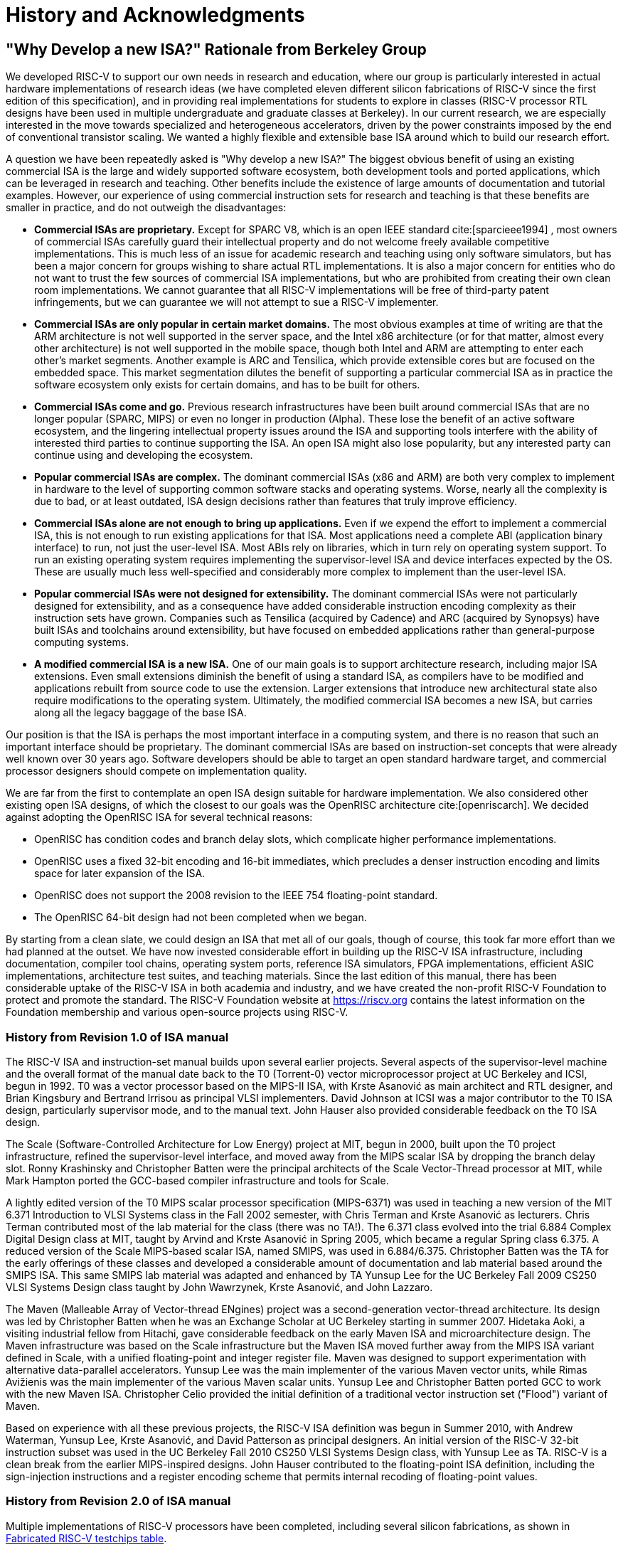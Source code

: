 [[history]]
= History and Acknowledgments

== "Why Develop a new ISA?" Rationale from Berkeley Group

We developed RISC-V to support our own needs in research and education,
where our group is particularly interested in actual hardware
implementations of research ideas (we have completed eleven different
silicon fabrications of RISC-V since the first edition of this
specification), and in providing real implementations for students to
explore in classes (RISC-V processor RTL designs have been used in
multiple undergraduate and graduate classes at Berkeley). In our current
research, we are especially interested in the move towards specialized
and heterogeneous accelerators, driven by the power constraints imposed
by the end of conventional transistor scaling. We wanted a highly
flexible and extensible base ISA around which to build our research
effort.

A question we have been repeatedly asked is "Why develop a new ISA?"
The biggest obvious benefit of using an existing commercial ISA is the
large and widely supported software ecosystem, both development tools
and ported applications, which can be leveraged in research and
teaching. Other benefits include the existence of large amounts of
documentation and tutorial examples. However, our experience of using
commercial instruction sets for research and teaching is that these
benefits are smaller in practice, and do not outweigh the disadvantages:

* *Commercial ISAs are proprietary.* Except for SPARC V8, which is an
open IEEE standard cite:[sparcieee1994] , most owners of commercial ISAs carefully guard
their intellectual property and do not welcome freely available
competitive implementations. This is much less of an issue for academic
research and teaching using only software simulators, but has been a
major concern for groups wishing to share actual RTL implementations. It
is also a major concern for entities who do not want to trust the few
sources of commercial ISA implementations, but who are prohibited from
creating their own clean room implementations. We cannot guarantee that
all RISC-V implementations will be free of third-party patent
infringements, but we can guarantee we will not attempt to sue a RISC-V
implementer.
* *Commercial ISAs are only popular in certain market domains.* The most
obvious examples at time of writing are that the ARM architecture is not
well supported in the server space, and the Intel x86 architecture (or
for that matter, almost every other architecture) is not well supported
in the mobile space, though both Intel and ARM are attempting to enter
each other's market segments. Another example is ARC and Tensilica,
which provide extensible cores but are focused on the embedded space.
This market segmentation dilutes the benefit of supporting a particular
commercial ISA as in practice the software ecosystem only exists for
certain domains, and has to be built for others.
* *Commercial ISAs come and go.* Previous research infrastructures have
been built around commercial ISAs that are no longer popular (SPARC,
MIPS) or even no longer in production (Alpha). These lose the benefit of
an active software ecosystem, and the lingering intellectual property
issues around the ISA and supporting tools interfere with the ability of
interested third parties to continue supporting the ISA. An open ISA
might also lose popularity, but any interested party can continue using
and developing the ecosystem.
* *Popular commercial ISAs are complex.* The dominant commercial ISAs
(x86 and ARM) are both very complex to implement in hardware to the
level of supporting common software stacks and operating systems. Worse,
nearly all the complexity is due to bad, or at least outdated, ISA
design decisions rather than features that truly improve efficiency.
* *Commercial ISAs alone are not enough to bring up applications.* Even
if we expend the effort to implement a commercial ISA, this is not
enough to run existing applications for that ISA. Most applications need
a complete ABI (application binary interface) to run, not just the
user-level ISA. Most ABIs rely on libraries, which in turn rely on
operating system support. To run an existing operating system requires
implementing the supervisor-level ISA and device interfaces expected by
the OS. These are usually much less well-specified and considerably more
complex to implement than the user-level ISA.
* *Popular commercial ISAs were not designed for extensibility.* The
dominant commercial ISAs were not particularly designed for
extensibility, and as a consequence have added considerable instruction
encoding complexity as their instruction sets have grown. Companies such
as Tensilica (acquired by Cadence) and ARC (acquired by Synopsys) have
built ISAs and toolchains around extensibility, but have focused on
embedded applications rather than general-purpose computing systems.
* *A modified commercial ISA is a new ISA.* One of our main goals is to
support architecture research, including major ISA extensions. Even
small extensions diminish the benefit of using a standard ISA, as
compilers have to be modified and applications rebuilt from source code
to use the extension. Larger extensions that introduce new architectural
state also require modifications to the operating system. Ultimately,
the modified commercial ISA becomes a new ISA, but carries along all the
legacy baggage of the base ISA.

Our position is that the ISA is perhaps the most important interface in
a computing system, and there is no reason that such an important
interface should be proprietary. The dominant commercial ISAs are based
on instruction-set concepts that were already well known over 30 years
ago. Software developers should be able to target an open standard
hardware target, and commercial processor designers should compete on
implementation quality.

We are far from the first to contemplate an open ISA design suitable for
hardware implementation. We also considered other existing open ISA
designs, of which the closest to our goals was the OpenRISC
architecture cite:[openriscarch]. We decided against adopting the OpenRISC ISA for several
technical reasons:

* OpenRISC has condition codes and branch delay slots, which complicate
higher performance implementations.
* OpenRISC uses a fixed 32-bit encoding and 16-bit immediates, which
precludes a denser instruction encoding and limits space for later
expansion of the ISA.
* OpenRISC does not support the 2008 revision to the IEEE 754
floating-point standard.
* The OpenRISC 64-bit design had not been completed when we began.

By starting from a clean slate, we could design an ISA that met all of
our goals, though of course, this took far more effort than we had
planned at the outset. We have now invested considerable effort in
building up the RISC-V ISA infrastructure, including documentation,
compiler tool chains, operating system ports, reference ISA simulators,
FPGA implementations, efficient ASIC implementations, architecture test
suites, and teaching materials. Since the last edition of this manual,
there has been considerable uptake of the RISC-V ISA in both academia
and industry, and we have created the non-profit RISC-V Foundation to
protect and promote the standard. The RISC-V Foundation website at
https://riscv.org contains the latest information on the Foundation
membership and various open-source projects using RISC-V.

=== History from Revision 1.0 of ISA manual

The RISC-V ISA and instruction-set manual builds upon several earlier
projects. Several aspects of the supervisor-level machine and the
overall format of the manual date back to the T0 (Torrent-0) vector
microprocessor project at UC Berkeley and ICSI, begun in 1992. T0 was a
vector processor based on the MIPS-II ISA, with Krste Asanović as main
architect and RTL designer, and Brian Kingsbury and Bertrand Irrisou as
principal VLSI implementers. David Johnson at ICSI was a major
contributor to the T0 ISA design, particularly supervisor mode, and to
the manual text. John Hauser also provided considerable feedback on the
T0 ISA design.

The Scale (Software-Controlled Architecture for Low Energy) project at
MIT, begun in 2000, built upon the T0 project infrastructure, refined
the supervisor-level interface, and moved away from the MIPS scalar ISA
by dropping the branch delay slot. Ronny Krashinsky and Christopher
Batten were the principal architects of the Scale Vector-Thread
processor at MIT, while Mark Hampton ported the GCC-based compiler
infrastructure and tools for Scale.

A lightly edited version of the T0 MIPS scalar processor specification
(MIPS-6371) was used in teaching a new version of the MIT 6.371
Introduction to VLSI Systems class in the Fall 2002 semester, with Chris
Terman and Krste Asanović as lecturers. Chris Terman contributed most of
the lab material for the class (there was no TA!). The 6.371 class
evolved into the trial 6.884 Complex Digital Design class at MIT, taught
by Arvind and Krste Asanović in Spring 2005, which became a regular
Spring class 6.375. A reduced version of the Scale MIPS-based scalar
ISA, named SMIPS, was used in 6.884/6.375. Christopher Batten was the TA
for the early offerings of these classes and developed a considerable
amount of documentation and lab material based around the SMIPS ISA.
This same SMIPS lab material was adapted and enhanced by TA Yunsup Lee
for the UC Berkeley Fall 2009 CS250 VLSI Systems Design class taught by
John Wawrzynek, Krste Asanović, and John Lazzaro.

The Maven (Malleable Array of Vector-thread ENgines) project was a
second-generation vector-thread architecture. Its design was led by
Christopher Batten when he was an Exchange Scholar at UC Berkeley
starting in summer 2007. Hidetaka Aoki, a visiting industrial fellow
from Hitachi, gave considerable feedback on the early Maven ISA and
microarchitecture design. The Maven infrastructure was based on the
Scale infrastructure but the Maven ISA moved further away from the MIPS
ISA variant defined in Scale, with a unified floating-point and integer
register file. Maven was designed to support experimentation with
alternative data-parallel accelerators. Yunsup Lee was the main
implementer of the various Maven vector units, while Rimas Avižienis was
the main implementer of the various Maven scalar units. Yunsup Lee and
Christopher Batten ported GCC to work with the new Maven ISA.
Christopher Celio provided the initial definition of a traditional
vector instruction set ("Flood") variant of Maven.

Based on experience with all these previous projects, the RISC-V ISA
definition was begun in Summer 2010, with Andrew Waterman, Yunsup Lee,
Krste Asanović, and David Patterson as principal designers. An initial
version of the RISC-V 32-bit instruction subset was used in the UC
Berkeley Fall 2010 CS250 VLSI Systems Design class, with Yunsup Lee as
TA. RISC-V is a clean break from the earlier MIPS-inspired designs. John
Hauser contributed to the floating-point ISA definition, including the
sign-injection instructions and a register encoding scheme that permits
internal recoding of floating-point values.

=== History from Revision 2.0 of ISA manual

Multiple implementations of RISC-V processors have been completed,
including several silicon fabrications, as shown in
<<silicon, Fabricated RISC-V testchips table>>.

[[silicon]]
[%autowidth,float="center",align="center",cols="^,^,^,^",options="header",]
|===
|Name |Tapeout Date |Process |ISA
|Raven-1 |May 29, 2011 |ST 28nm FDSOI |RV64G1_Xhwacha1
|EOS14 |April 1, 2012 |IBM 45nm SOI |RV64G1p1_Xhwacha2
|EOS16 |August 17, 2012 |IBM 45nm SOI |RV64G1p1_Xhwacha2
|Raven-2 |August 22, 2012 |ST 28nm FDSOI |RV64G1p1_Xhwacha2
|EOS18 |February 6, 2013 |IBM 45nm SOI |RV64G1p1_Xhwacha2
|EOS20 |July 3, 2013 |IBM 45nm SOI |RV64G1p99_Xhwacha2
|Raven-3 |September 26, 2013 |ST 28nm SOI |RV64G1p99_Xhwacha2
|EOS22 |March 7, 2014 |IBM 45nm SOI |RV64G1p9999_Xhwacha3
|===

The first RISC-V processors to be fabricated were written in Verilog and
manufactured in a pre-production FDSOI technology from ST as the Raven-1
testchip in 2011. Two cores were developed by Yunsup Lee and Andrew
Waterman, advised by Krste Asanović, and fabricated together: 1) an RV64
scalar core with error-detecting flip-flops, and 2) an RV64 core with an
attached 64-bit floating-point vector unit. The first microarchitecture
was informally known as "TrainWreck", due to the short time available
to complete the design with immature design libraries.

Subsequently, a clean microarchitecture for an in-order decoupled RV64
core was developed by Andrew Waterman, Rimas Avižienis, and Yunsup Lee,
advised by Krste Asanović, and, continuing the railway theme, was
codenamed "Rocket" after George Stephenson's successful steam
locomotive design. Rocket was written in Chisel, a new hardware design
language developed at UC Berkeley. The IEEE floating-point units used in
Rocket were developed by John Hauser, Andrew Waterman, and Brian
Richards. Rocket has since been refined and developed further, and has
been fabricated two more times in FDSOI (Raven-2, Raven-3), and five
times in IBM SOI technology (EOS14, EOS16, EOS18, EOS20, EOS22) for a
photonics project. Work is ongoing to make the Rocket design available
as a parameterized RISC-V processor generator.

EOS14-EOS22 chips include early versions of Hwacha, a 64-bit IEEE
floating-point vector unit, developed by Yunsup Lee, Andrew Waterman,
Huy Vo, Albert Ou, Quan Nguyen, and Stephen Twigg, advised by Krste
Asanović. EOS16-EOS22 chips include dual cores with a cache-coherence
protocol developed by Henry Cook and Andrew Waterman, advised by Krste
Asanović. EOS14 silicon has successfully run at 1.25 GHz. EOS16 silicon suffered
from a bug in the IBM pad libraries. EOS18 and EOS20 have successfully
run at 1.35 GHz.

Contributors to the Raven testchips include Yunsup Lee, Andrew Waterman,
Rimas Avižienis, Brian Zimmer, Jaehwa Kwak, Ruzica Jevtić, Milovan
Blagojević, Alberto Puggelli, Steven Bailey, Ben Keller, Pi-Feng Chiu,
Brian Richards, Borivoje Nikolić, and Krste Asanović.

Contributors to the EOS testchips include Yunsup Lee, Rimas Avižienis,
Andrew Waterman, Henry Cook, Huy Vo, Daiwei Li, Chen Sun, Albert Ou,
Quan Nguyen, Stephen Twigg, Vladimir Stojanović, and Krste Asanović.

Andrew Waterman and Yunsup Lee developed the C++ ISA simulator
"Spike", used as a golden model in development and named after the
golden spike used to celebrate completion of the US transcontinental
railway. Spike has been made available as a BSD open-source project.

Andrew Waterman completed a Master's thesis with a preliminary design of
the RISC-V compressed instruction set cite:[waterman-ms].

Various FPGA implementations of the RISC-V have been completed,
primarily as part of integrated demos for the Par Lab project research
retreats. The largest FPGA design has 3 cache-coherent RV64IMA
processors running a research operating system. Contributors to the FPGA
implementations include Andrew Waterman, Yunsup Lee, Rimas Avižienis,
and Krste Asanović.

RISC-V processors have been used in several classes at UC Berkeley.
Rocket was used in the Fall 2011 offering of CS250 as a basis for class
projects, with Brian Zimmer as TA. For the undergraduate CS152 class in
Spring 2012, Christopher Celio used Chisel to write a suite of
educational RV32 processors, named "Sodor" after the island on which
"Thomas the Tank Engine" and friends live. The suite includes a
microcoded core, an unpipelined core, and 2, 3, and 5-stage pipelined
cores, and is publicly available under a BSD license. The suite was
subsequently updated and used again in CS152 in Spring 2013, with Yunsup
Lee as TA, and in Spring 2014, with Eric Love as TA. Christopher Celio
also developed an out-of-order RV64 design known as BOOM (Berkeley
Out-of-Order Machine), with accompanying pipeline visualizations, that
was used in the CS152 classes. The CS152 classes also used
cache-coherent versions of the Rocket core developed by Andrew Waterman
and Henry Cook.

Over the summer of 2013, the RoCC (Rocket Custom Coprocessor) interface
was defined to simplify adding custom accelerators to the Rocket core.
Rocket and the RoCC interface were used extensively in the Fall 2013
CS250 VLSI class taught by Jonathan Bachrach, with several student
accelerator projects built to the RoCC interface. The Hwacha vector unit
has been rewritten as a RoCC coprocessor.

Two Berkeley undergraduates, Quan Nguyen and Albert Ou, have
successfully ported Linux to run on RISC-V in Spring 2013.

Colin Schmidt successfully completed an LLVM backend for RISC-V 2.0 in
January 2014.

Darius Rad at Bluespec contributed soft-float ABI support to the GCC
port in March 2014.

John Hauser contributed the definition of the floating-point
classification instructions.

We are aware of several other RISC-V core implementations, including one
in Verilog by Tommy Thorn, and one in Bluespec by Rishiyur Nikhil.

=== Acknowledgments

Thanks to Christopher F. Batten, Preston Briggs, Christopher Celio,
David Chisnall, Stefan Freudenberger, John Hauser, Ben Keller, Rishiyur
Nikhil, Michael Taylor, Tommy Thorn, and Robert Watson for comments on
the draft ISA version 2.0 specification.

=== History from Revision 2.1

Uptake of the RISC-V ISA has been very rapid since the introduction of
the frozen version 2.0 in May 2014, with too much activity to record in
a short history section such as this. Perhaps the most important single
event was the formation of the non-profit RISC-V Foundation in August
2015. The Foundation will now take over stewardship of the official
RISC-V ISA standard, and the official website `riscv.org` is the best
place to obtain news and updates on the RISC-V standard.

=== Acknowledgments

Thanks to Scott Beamer, Allen J. Baum, Christopher Celio, David
Chisnall, Paul Clayton, Palmer Dabbelt, Jan Gray, Michael Hamburg, and
John Hauser for comments on the version 2.0 specification.

=== History from Revision 2.2

=== Acknowledgments

Thanks to Jacob Bachmeyer, Alex Bradbury, David Horner, Stefan O’Rear,
and Joseph Myers for comments on the version 2.1 specification.

=== History for Revision 2.3

Uptake of RISC-V continues at a breakneck pace.

John Hauser and Andrew Waterman contributed a hypervisor ISA extension
based upon a proposal from Paolo Bonzini.

Daniel Lustig, Arvind, Krste Asanović, Shaked Flur, Paul Loewenstein,
Yatin Manerkar, Luc Maranget, Margaret Martonosi, Vijayanand Nagarajan,
Rishiyur Nikhil, Jonas Oberhauser, Christopher Pulte, Jose Renau, Peter
Sewell, Susmit Sarkar, Caroline Trippel, Muralidaran Vijayaraghavan,
Andrew Waterman, Derek Williams, Andrew Wright, and Sizhuo Zhang
contributed the memory consistency model.

=== Funding

Development of the RISC-V architecture and implementations has been
partially funded by the following sponsors.

* *Par Lab:* Research supported by Microsoft (Award # 024263) and Intel
(Award # 024894) funding and by matching funding by U.C. Discovery (Award
# DIG07-10227). Additional support came from Par Lab affiliates Nokia,
NVIDIA, Oracle, and Samsung.
* *Project Isis:* DoE Award DE-SC0003624.
* *ASPIRE Lab*: DARPA PERFECT program, Award HR0011-12-2-0016. DARPA
POEM program Award HR0011-11-C-0100. The Center for Future Architectures
Research (C-FAR), a STARnet center funded by the Semiconductor Research
Corporation. Additional support from ASPIRE industrial sponsor, Intel,
and ASPIRE affiliates, Google, Hewlett Packard Enterprise, Huawei,
Nokia, NVIDIA, Oracle, and Samsung.

The content of this paper does not necessarily reflect the position or
the policy of the US government and no official endorsement should be
inferred.
